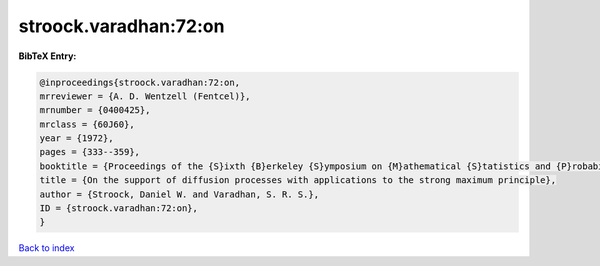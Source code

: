 stroock.varadhan:72:on
======================

.. :cite:t:`stroock.varadhan:72:on`

.. bibliography:: ../../All.bib

**BibTeX Entry:**

.. code-block:: bibtex

   @inproceedings{stroock.varadhan:72:on,
   mrreviewer = {A. D. Wentzell (Fentcel)},
   mrnumber = {0400425},
   mrclass = {60J60},
   year = {1972},
   pages = {333--359},
   booktitle = {Proceedings of the {S}ixth {B}erkeley {S}ymposium on {M}athematical {S}tatistics and {P}robability ({U}niv. {C}alifornia, {B}erkeley, {C}alif., 1970/1971), {V}ol. {III}: {P}robability theory},
   title = {On the support of diffusion processes with applications to the strong maximum principle},
   author = {Stroock, Daniel W. and Varadhan, S. R. S.},
   ID = {stroock.varadhan:72:on},
   }

`Back to index <../index>`_
